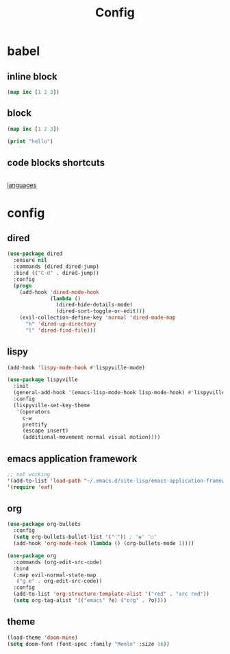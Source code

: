 #+TITLE: Config
#+PROPERTY: header-args:emacs-lisp :tangle ./config.el


* babel

** inline block

src_clojure{(map inc [1 2 3])}

** block

#+begin_src clojure
(map inc [1 2 3])
#+end_src

#+begin_src emacs-lisp
(print "hello")
#+end_src

** code blocks shortcuts

#+begin_src emacs-lisp

#+end_src

[[https://orgmode.org/worg/org-contrib/babel/languages/index.html][languages]]



* config

** dired

#+begin_src emacs-lisp
(use-package dired
  :ensure nil
  :commands (dired dired-jump)
  :bind (("C-d" . dired-jump))
  :config
  (progn
    (add-hook 'dired-mode-hook
              (lambda ()
                (dired-hide-details-mode)
                (dired-sort-toggle-or-edit)))
    (evil-collection-define-key 'normal 'dired-mode-map
      "h" 'dired-up-directory
      "l" 'dired-find-file)))
#+end_src

** lispy

#+begin_src emacs-lisp
(add-hook 'lispy-mode-hook #'lispyville-mode)

(use-package lispyville
  :init
  (general-add-hook '(emacs-lisp-mode-hook lisp-mode-hook) #'lispyville-mode)
  :config
  (lispyville-set-key-theme
   '(operators
     c-w
     prettify
     (escape insert)
     (additional-movement normal visual motion))))
#+end_src

** emacs application framework

#+begin_src emacs-lisp
;; not working
'(add-to-list 'load-path "~/.emacs.d/site-lisp/emacs-application-framework/")
'(require 'eaf)
#+end_src

** org

#+begin_src emacs-lisp
(use-package org-bullets
  :config
  (setq org-bullets-bullet-list '("⁖")) ; "◉" "○"
  (add-hook 'org-mode-hook (lambda () (org-bullets-mode 1))))

(use-package org
  :commands (org-edit-src-code)
  :bind
  (:map evil-normal-state-map
   ("g e" . org-edit-src-code))
  :config
  (add-to-list 'org-structure-template-alist '("red" . "src red"))
  (setq org-tag-alist '(("emacs" ?e) ("org" . ?o))))
#+end_src

** theme

#+begin_src emacs-lisp
(load-theme 'doom-mine)
(setq doom-font (font-spec :family "Menlo" :size 16))

#+end_src

#+RESULTS:
| doom--customize-themes-h-8 |
